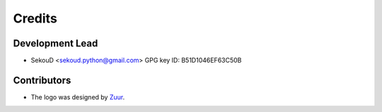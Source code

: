 =======
Credits
=======

Development Lead
----------------

* SekouD <sekoud.python@gmail.com> GPG key ID: B51D1046EF63C50B

Contributors
------------

* The logo was designed by Zuur_.

.. _Zuur: https://github.com/zuuritaly
